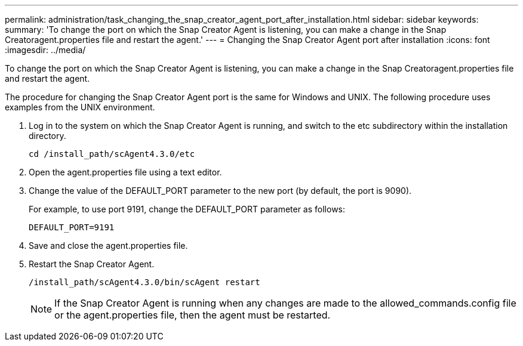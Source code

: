 ---
permalink: administration/task_changing_the_snap_creator_agent_port_after_installation.html
sidebar: sidebar
keywords: 
summary: 'To change the port on which the Snap Creator Agent is listening, you can make a change in the Snap Creatoragent.properties file and restart the agent.'
---
= Changing the Snap Creator Agent port after installation
:icons: font
:imagesdir: ../media/

[.lead]
To change the port on which the Snap Creator Agent is listening, you can make a change in the Snap Creatoragent.properties file and restart the agent.

The procedure for changing the Snap Creator Agent port is the same for Windows and UNIX. The following procedure uses examples from the UNIX environment.

. Log in to the system on which the Snap Creator Agent is running, and switch to the etc subdirectory within the installation directory.
+
----
cd /install_path/scAgent4.3.0/etc
----

. Open the agent.properties file using a text editor.
. Change the value of the DEFAULT_PORT parameter to the new port (by default, the port is 9090).
+
For example, to use port 9191, change the DEFAULT_PORT parameter as follows:
+
----
DEFAULT_PORT=9191
----

. Save and close the agent.properties file.
. Restart the Snap Creator Agent.
+
----
/install_path/scAgent4.3.0/bin/scAgent restart
----
+
NOTE: If the Snap Creator Agent is running when any changes are made to the allowed_commands.config file or the agent.properties file, then the agent must be restarted.

